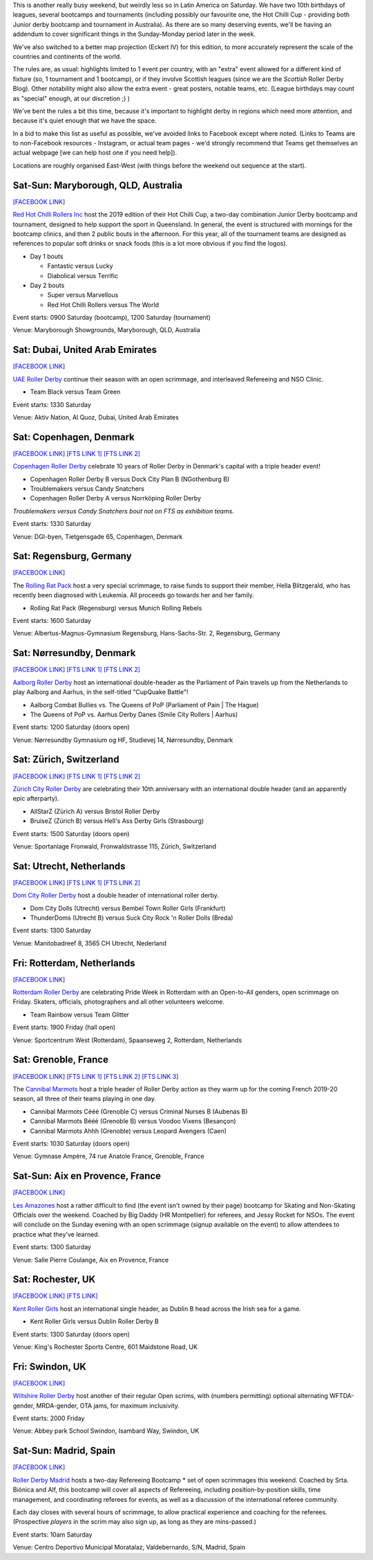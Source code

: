 .. title: Weekend Highlights: 28 September 2019
.. slug: weekendhighlights-28092019
.. date: 2019-09-23 14:30:00 UTC+01:00
.. tags: weekend highlights, australian roller derby, british roller derby, danish roller derby, dutch roller derby, german roller derby, french roller derby, bootcamps, officiating clinics, junior roller derby, swiss roller derby, spanish roller derby
.. category:
.. link:
.. description:
.. type: text
.. author: aoanla

This is another really busy weekend, but weirdly less so in Latin America on Saturday. We have two 10th birthdays of leagues, several bootcamps and tournaments (including possibly our favourite one, the Hot Chilli Cup - providing both Junior derby bootcamp and tournament in Australia). As there are so many deserving events, we'll be having an addendum to cover significant things in the Sunday-Monday period later in the week.

We've also switched to a better map projection (Eckert IV) for this edition, to more accurately represent the scale of the countries and continents of the world.

The rules are, as usual: highlights limited to 1 event per country, with an "extra" event allowed for a different kind of fixture
(so, 1 tournament and 1 bootcamp), or if they involve Scottish leagues (since we are the *Scottish* Roller Derby Blog).
Other notability might also allow the extra event - great posters, notable teams, etc. (League birthdays may count as "special" enough, at our discretion ;) )

We've bent the rules a bit this time, because it's important to highlight derby in regions which need more attention, and because it's quiet enough that we have the space.

In a bid to make this list as useful as possible, we've avoided links to Facebook except where noted.
(Links to Teams are to non-Facebook resources - Instagram, or actual team pages - we'd strongly recommend that Teams
get themselves an actual webpage [we can help host one if you need help]).

Locations are roughly organised East-West (with things before the weekend out sequence at the start).

.. image:: /images/2019/09/28Sep-wkly-map.png
  :alt: Map of all events (coded by type)
  :width: 100 %

.. TEASER_END

Sat-Sun: Maryborough, QLD, Australia
--------------------------------------

`[FACEBOOK LINK]`__

.. __: https://www.facebook.com/events/1060632817394680/


`Red Hot Chilli Rollers Inc`_ host the 2019 edition of their Hot Chilli Cup, a two-day combination Junior Derby bootcamp and tournament, designed to help support
the sport in Queensland. In general, the event is structured with mornings for the bootcamp clinics, and then 2 public bouts in the afternoon. For this year, all of the tournament teams are designed as references to popular soft drinks or snack foods (this is a lot more obvious if you find the logos).

.. _Red Hot Chilli Rollers Inc: http://redhotchillirollers.com.au/

- Day 1 bouts

  - Fantastic versus Lucky
  - Diabolical versus Terrific

- Day 2 bouts

  - Super versus Marvellous
  - Red Hot Chilli Rollers versus The World

Event starts: 0900 Saturday (bootcamp), 1200 Saturday (tournament)

Venue: Maryborough Showgrounds, Maryborough, QLD, Australia

Sat: Dubai, United Arab Emirates
--------------------------------------

`[FACEBOOK LINK]`__

.. __: https://www.facebook.com/events/907047122986720/

`UAE Roller Derby`_ continue their season with an open scrimmage, and interleaved Refereeing and NSO Clinic.

.. _UAE Roller Derby: https://www.instagram.com/uaerollerderby/

- Team Black versus Team Green

Event starts: 1330 Saturday

Venue: Aktiv Nation, Al Quoz, Dubai, United Arab Emirates


Sat: Copenhagen, Denmark
--------------------------------

`[FACEBOOK LINK]`__
`[FTS LINK 1]`__
`[FTS LINK 2]`__

.. __: https://www.facebook.com/events/364199691121302/
.. __: http://flattrackstats.com/node/110668
.. __: http://flattrackstats.com/node/110667


`Copenhagen Roller Derby`_ celebrate 10 years of Roller Derby in Denmark's capital with a triple header event!

.. _Copenhagen Roller Derby: http://www.copenhagenrollerderby.com/

- Copenhagen Roller Derby B versus Dock City Plan B (NGothenburg B)
- Troublemakers versus Candy Snatchers
- Copenhagen Roller Derby A versus Norrköping Roller Derby

*Troublemakers versus Candy Snatchers bout not on FTS as exhibition teams.*

Event starts: 1330 Saturday

Venue: DGI-byen, Tietgensgade 65, Copenhagen, Denmark


Sat: Regensburg, Germany
--------------------------------

`[FACEBOOK LINK]`__

.. __: https://www.facebook.com/events/701043050319897/

The `Rolling Rat Pack`_ host a very special scrimmage, to raise funds to support their member, Hella Blitzgerald, who has recently been diagnosed with Leukemia. All proceeds go towards her and her family.

.. _Rolling Rat Pack: https://www.instagram.com/rolling_rat_pack/

- Rolling Rat Pack (Regensburg) versus Munich Rolling Rebels

Event starts: 1600 Saturday

Venue: Albertus-Magnus-Gymnasium Regensburg, Hans-Sachs-Str. 2, Regensburg, Germany

Sat: Nørresundby, Denmark
--------------------------------

`[FACEBOOK LINK]`__
`[FTS LINK 1]`__
`[FTS LINK 2]`__

.. __: https://www.facebook.com/events/908169892887579/
.. __: http://flattrackstats.com/node/110577
.. __: http://flattrackstats.com/node/110578

`Aalborg Roller Derby`_ host an international double-header as the Parliament of Pain travels up from the Netherlands to play Aalborg and Aarhus, in the self-titled "CupQuake Battle"!

.. _Aalborg Roller Derby: https://aalborgrollerderby.dk/

- Aalborg Combat Bullies vs. The Queens of PoP (Parliament of Pain \| The Hague)
- The Queens of PoP vs. Aarhus Derby Danes (Smile City Rollers \| Aarhus)

Event starts: 1200 Saturday (doors open)

Venue: Nørresundby Gymnasium og HF, Studievej 14, Nørresundby, Denmark


Sat: Zürich, Switzerland
--------------------------------

`[FACEBOOK LINK]`__
`[FTS LINK 1]`__
`[FTS LINK 2]`__

.. __: https://www.facebook.com/events/904188109965634/
.. __: http://flattrackstats.com/node/110619
.. __: http://flattrackstats.com/node/110620


`Zürich City Roller Derby`_ are celebrating their 10th anniversary with an international double header (and an apparently epic afterparty).

.. _Zürich City Roller Derby: https://www.rollerderby.ch/

- AllStarZ (Zürich A) versus Bristol Roller Derby
- BruiseZ (Zürich B) versus Hell's Ass Derby Girls (Strasbourg)

Event starts: 1500 Saturday (doors open)

Venue: Sportanlage Fronwald, Fronwaldstrasse 115, Zürich, Switzerland

Sat: Utrecht, Netherlands
--------------------------------

`[FACEBOOK LINK]`__
`[FTS LINK 1]`__
`[FTS LINK 2]`__

.. __: https://www.facebook.com/events/866237370391336/
.. __: http://flattrackstats.com/node/110960
.. __: http://flattrackstats.com/node/110961

`Dom City Roller Derby`_ host a double header of international roller derby.

.. _Dom City Roller Derby: https://domcityrollerderby.com/

- Dom City Dolls (Utrecht) versus Bembel Town Roller Girls (Frankfurt)
- ThunderDoms (Utrecht B) versus Suck City Rock 'n Roller Dolls (Breda)

Event starts: 1300 Saturday

Venue: Manitobadreef 8, 3565 CH Utrecht, Nederland

Fri: Rotterdam, Netherlands
--------------------------------

`[FACEBOOK LINK]`__

.. __: https://www.facebook.com/events/2319046424816335/


`Rotterdam Roller Derby`_ are celebrating Pride Week in Rotterdam with an Open-to-All genders, open scrimmage on Friday. Skaters, officials, photographers and all other volunteers welcome.

.. _Rotterdam Roller Derby: http://rotterdamrollerderby.nl

- Team Rainbow versus Team Glitter

Event starts: 1900 Friday (hall open)

Venue: Sportcentrum West (Rotterdam), Spaanseweg 2, Rotterdam, Netherlands

Sat: Grenoble, France
--------------------------------

`[FACEBOOK LINK]`__
`[FTS LINK 1]`__
`[FTS LINK 2]`__
`[FTS LINK 3]`__

.. __: https://www.facebook.com/events/355807205323050/
.. __: http://flattrackstats.com/node/110772
.. __: http://flattrackstats.com/node/110771
.. __: http://flattrackstats.com/node/110770


The `Cannibal Marmots`_ host a triple header of Roller Derby action as they warm up for the coming French 2019-20 season, all three of their teams playing in one day.

.. _Cannibal Marmots: https://www.instagram.com/the_cannibal_marmots/

- Cannibal Marmots Cééé (Grenoble C) versus Criminal Nurses B (Aubenas B)
- Cannibal Marmots Bééé (Grenoble B) versus Voodoo Vixens (Besançon)
- Cannibal Marmots Ahhh (Grenoble) versus Leopard Avengers (Caen)

Event starts: 1030 Saturday (doors open)

Venue: Gymnase Ampère, 74 rue Anatole France, Grenoble, France


Sat-Sun: Aix en Provence, France
-----------------------------------

`[FACEBOOK LINK]`__

.. __: https://www.facebook.com/events/410045742982715/

`Les Amazones`_ host a rather difficult to find (the event isn't owned by their page) bootcamp for Skating and Non-Skating Officials over the weekend.
Coached by Big Daddy (HR Montpellier) for referees, and Jessy Rocket for NSOs. The event will conclude on the Sunday evening with an open scrimmage (signup available
on the event) to allow attendees to practice what they've learned.

.. _Les Amazones: http://rollerderby-les-amazones.fr/

Event starts: 1300 Saturday

Venue: Salle Pierre Coulange, Aix en Provence, France

Sat: Rochester, UK
--------------------------------

`[FACEBOOK LINK]`__
`[FTS LINK]`__

.. __: https://www.facebook.com/events/373117153603376/
.. __: http://flattrackstats.com/node/111410


`Kent Roller Girls`_ host an international single header, as Dublin B head across the Irish sea for a game.

.. _Kent Roller Girls: https://kentrollergirls.com/

- Kent Roller Girls versus Dublin Roller Derby B

Event starts: 1300 Saturday (doors open)

Venue: King's Rochester Sports Centre, 601 Maidstone Road, UK

Fri: Swindon, UK
--------------------------------

`[FACEBOOK LINK]`__

.. __: https://www.facebook.com/events/746259385811336/

`Wiltshire Roller Derby`_ host another of their regular Open scrims, with (numbers permitting) optional alternating WFTDA-gender, MRDA-gender, OTA jams, for maximum inclusivity.

.. _Wiltshire Roller Derby: https://www.wiltshirerollerderby.co.uk/

Event starts: 2000 Friday

Venue: Abbey park School Swindon, Isambard Way, Swindon, UK


Sat-Sun: Madrid, Spain
--------------------------------

`[FACEBOOK LINK]`__

.. __: https://www.facebook.com/events/431076654196953/

`Roller Derby Madrid`_ hosts a two-day Refereeing Bootcamp * set of open scrimmages this weekend.
Coached by Srta. Biónica and Alf, this bootcamp will cover all aspects of Refereeing, including position-by-position skills, time management,
and coordinating referees for events, as well as a discussion of the international referee community.

Each day closes with several hours of scrimmage, to allow practical experience and coaching for the referees. (Prospective *players* in the
scrim may also sign up, as long as they are mins-passed.)

.. _Roller Derby Madrid: http://www.rollerderbymadrid.com/

Event starts: 10am Saturday

Venue: Centro Deportivo Municipal Moratalaz, Valdebernardo, S/N, Madrid, Spain


..
  Sat-Sun:
  --------------------------------

  `[FACEBOOK LINK]`__
  `[FTS LINK]`__

  .. __:
  .. __:


  `name`_ .

  .. _name:

  -

  Event starts:

  Venue:
